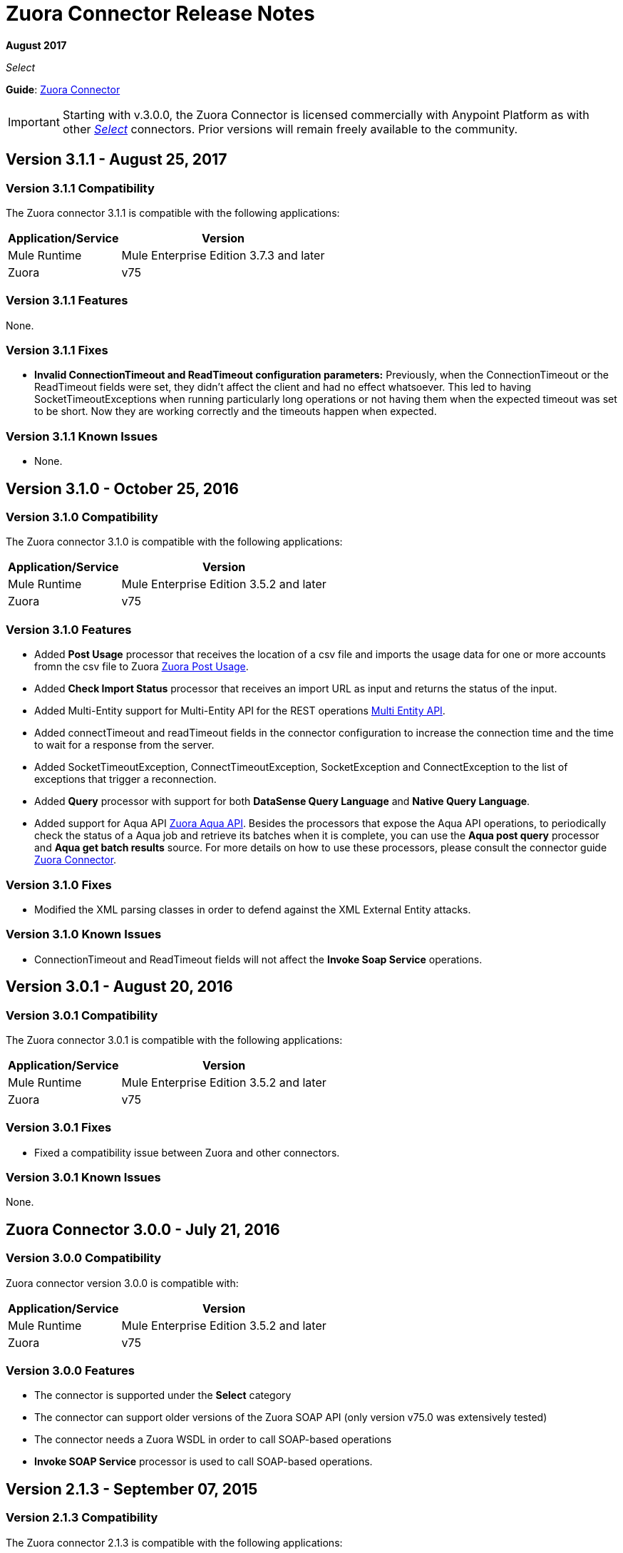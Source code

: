 = Zuora Connector Release Notes
:keywords: release notes, zuora, connector

*August 2017*

_Select_

*Guide*: link:/mule-user-guide/v/3.8/zuora-connector[Zuora Connector]

[IMPORTANT]
Starting with v.3.0.0, the Zuora Connector is licensed commercially with Anypoint Platform as with other link:/mule-user-guide/v/3.8/anypoint-connectors#connector-categories[_Select_] connectors. Prior versions will remain freely available to the community.

== Version 3.1.1 - August 25, 2017

=== Version 3.1.1 Compatibility

The Zuora connector 3.1.1 is compatible with the following applications:

[%header%autowidth.spread]
|===
|Application/Service|Version
|Mule Runtime|Mule Enterprise Edition 3.7.3 and later
|Zuora|v75
|===

=== Version 3.1.1 Features

None.

=== Version 3.1.1 Fixes

* *Invalid ConnectionTimeout and ReadTimeout configuration parameters:* Previously, when the ConnectionTimeout or the
ReadTimeout fields were set, they didn't affect the client and had no effect whatsoever. This led to having
SocketTimeoutExceptions when running particularly long operations or not having them when the expected timeout was set
to be short. Now they are working correctly and the timeouts happen when expected.

=== Version 3.1.1 Known Issues

* None.

== Version 3.1.0 - October 25, 2016

=== Version 3.1.0 Compatibility

The Zuora connector 3.1.0 is compatible with the following applications:

[%header%autowidth.spread]
|===
|Application/Service|Version
|Mule Runtime|Mule Enterprise Edition 3.5.2 and later
|Zuora|v75
|===

=== Version 3.1.0 Features

* Added *Post Usage* processor that receives the location of a csv file and imports the usage data for one or more accounts fromn the
csv file to Zuora  link:https://knowledgecenter.zuora.com/DC_Developers/REST_API/B_REST_API_reference/Usage/1_POST_usage[Zuora Post Usage].
* Added *Check Import Status* processor that receives an import URL as input and returns the status of the input.
* Added Multi-Entity support for Multi-Entity API for the REST operations link:https://knowledgecenter.zuora.com/BB_Introducing_Z_Business/Multi-entity[Multi Entity API].
* Added connectTimeout and readTimeout fields in the connector configuration to increase the connection time and the time to wait for a response from the server.
* Added SocketTimeoutException, ConnectTimeoutException, SocketException and ConnectException to the list of exceptions that trigger a reconnection.
* Added  *Query* processor with support for both *DataSense Query Language* and *Native Query Language*.
* Added support for Aqua API link:https://knowledgecenter.zuora.com/DC_Developers/Aggregate_Query_API[Zuora Aqua API]. Besides the processors that
expose the Aqua API operations, to periodically check the status of a Aqua job and
retrieve its batches when it is complete, you can use the *Aqua post query* processor and *Aqua get batch results* source. For
more details on how to use these processors, please consult the connector guide link:/mule-user-guide/v/3.8/zuora-connector[Zuora Connector].


=== Version 3.1.0 Fixes

* Modified the XML parsing classes in order to defend against the XML External Entity attacks.

=== Version 3.1.0 Known Issues

* ConnectionTimeout and ReadTimeout fields will not affect the *Invoke Soap Service* operations.

== Version 3.0.1 - August 20, 2016

=== Version 3.0.1 Compatibility

The Zuora connector 3.0.1 is compatible with the following applications:

[%header%autowidth.spread]
|===
|Application/Service|Version
|Mule Runtime|Mule Enterprise Edition 3.5.2 and later
|Zuora|v75
|===


=== Version 3.0.1 Fixes

* Fixed a compatibility issue between Zuora and other connectors.

=== Version 3.0.1 Known Issues

None.


== Zuora Connector 3.0.0 - July 21, 2016

=== Version 3.0.0 Compatibility

Zuora connector version 3.0.0 is compatible with:

[%header%autowidth.spread]
|===
|Application/Service|Version
|Mule Runtime|Mule Enterprise Edition 3.5.2 and later
|Zuora|v75
|===

=== Version 3.0.0 Features

* The connector is supported under the *Select* category
* The connector can support older versions of the Zuora SOAP API
(only version v75.0 was extensively tested)
* The connector needs a Zuora WSDL in order to call SOAP-based operations
* *Invoke SOAP Service* processor is used to call SOAP-based operations.

== Version 2.1.3 - September 07, 2015

=== Version 2.1.3 Compatibility

The Zuora connector 2.1.3 is compatible with the following applications:


[%header%autowidth.spread]
|===
| Application/Service |Version
|Mule Runtime	|3.5.0 or later
|Zuora API version	|68.0 |
|===

=== Version 2.1.3 Features

* Support for 68.0 API version

=== Version 2.1.3 Fixes

None.

=== Version 2.1.3 Known Issues

None.

== See Also

* https://forums.mulesoft.com[MuleSoft Forum].
* https://support.mulesoft.com[Contact MuleSoft Support].
